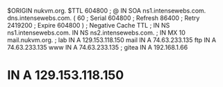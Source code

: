 $ORIGIN nukvm.org.
$TTL    604800
;
@       IN      SOA     ns1.intensewebs.com. dns.intensewebs.com. (
                             60         ; Serial
                         604800         ; Refresh
                          86400         ; Retry
                        2419200         ; Expire
                         604800 )       ; Negative Cache TTL
;
		IN      NS      ns1.intensewebs.com.
		IN	NS	ns2.intensewebs.com.
;
		IN	MX	10	mail.nukvm.org.
;
lab	IN	A	129.153.118.150
mail	IN	A	74.63.233.135
ftp	IN      A       74.63.233.135
www	IN      A       74.63.233.135
;
gitea	IN	A	192.168.1.66
*	IN	A	129.153.118.150
